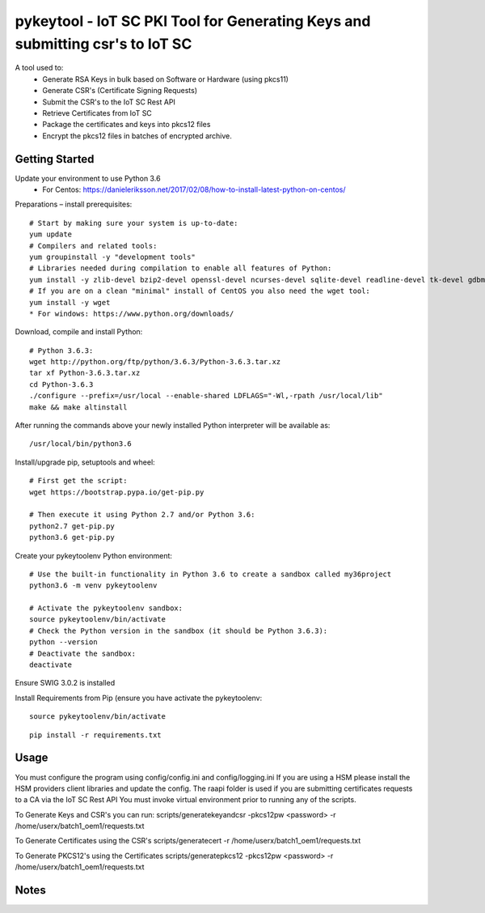 ==============================================================================
pykeytool - IoT SC PKI Tool for Generating Keys and submitting csr's to IoT SC
==============================================================================

A tool used to:
    * Generate RSA Keys in bulk based on Software or Hardware (using pkcs11)
    * Generate CSR's (Certificate Signing Requests)
    * Submit the CSR's to the IoT SC Rest API
    * Retrieve Certificates from IoT SC
    * Package the certificates and keys into pkcs12 files
    * Encrypt the pkcs12 files in batches of encrypted archive.

Getting Started
---------------
Update your environment to use Python 3.6
    * For Centos: https://danieleriksson.net/2017/02/08/how-to-install-latest-python-on-centos/

Preparations – install prerequisites::

    # Start by making sure your system is up-to-date:
    yum update
    # Compilers and related tools:
    yum groupinstall -y "development tools"
    # Libraries needed during compilation to enable all features of Python:
    yum install -y zlib-devel bzip2-devel openssl-devel ncurses-devel sqlite-devel readline-devel tk-devel gdbm-devel db4-devel libpcap-devel xz-devel expat-devel
    # If you are on a clean "minimal" install of CentOS you also need the wget tool:
    yum install -y wget
    * For windows: https://www.python.org/downloads/

Download, compile and install Python::

    # Python 3.6.3:
    wget http://python.org/ftp/python/3.6.3/Python-3.6.3.tar.xz
    tar xf Python-3.6.3.tar.xz
    cd Python-3.6.3
    ./configure --prefix=/usr/local --enable-shared LDFLAGS="-Wl,-rpath /usr/local/lib"
    make && make altinstall

After running the commands above your newly installed Python interpreter will be available as::

    /usr/local/bin/python3.6

Install/upgrade pip, setuptools and wheel::

    # First get the script:
    wget https://bootstrap.pypa.io/get-pip.py

    # Then execute it using Python 2.7 and/or Python 3.6:
    python2.7 get-pip.py
    python3.6 get-pip.py

Create your pykeytoolenv Python environment::

    # Use the built-in functionality in Python 3.6 to create a sandbox called my36project
    python3.6 -m venv pykeytoolenv

    # Activate the pykeytoolenv sandbox:
    source pykeytoolenv/bin/activate
    # Check the Python version in the sandbox (it should be Python 3.6.3):
    python --version
    # Deactivate the sandbox:
    deactivate

Ensure SWIG 3.0.2 is installed


Install Requirements from Pip (ensure you have activate the pykeytoolenv:

::

    source pykeytoolenv/bin/activate

::

    pip install -r requirements.txt


Usage
-----
You must configure the program using config/config.ini and config/logging.ini
If you are using a HSM please install the HSM providers client libraries and update the config.
The raapi folder is used if you are submitting certificates requests to a CA via the IoT SC Rest API
You must invoke virtual environment prior to running any of the scripts.

To Generate Keys and CSR's you can run:
scripts/generatekeyandcsr -pkcs12pw <password> -r /home/userx/batch1_oem1/requests.txt

To Generate Certificates using the CSR's
scripts/generatecert -r /home/userx/batch1_oem1/requests.txt

To Generate PKCS12's using the Certificates
scripts/generatepkcs12 -pkcs12pw <password> -r /home/userx/batch1_oem1/requests.txt

Notes
-----
